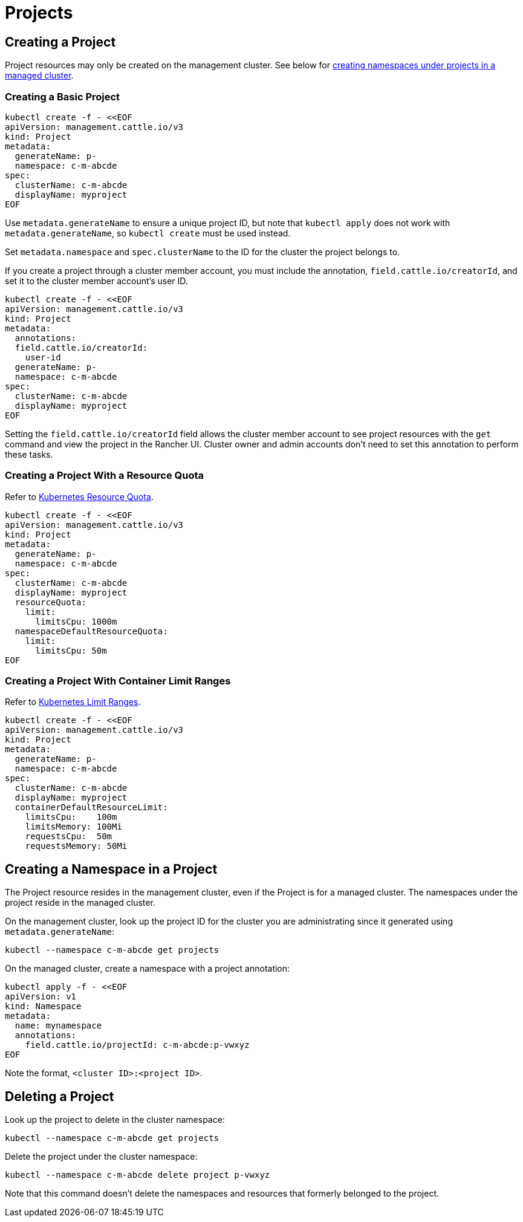 = Projects

+++<head>++++++<link rel="canonical" href="https://ranchermanager.docs.rancher.com/api/workflows/projects">++++++</link>++++++</head>+++

== Creating a Project

Project resources may only be created on the management cluster. See below for <<creating-a-namespace-in-a-project,creating namespaces under projects in a managed cluster>>.

=== Creating a Basic Project

[,bash]
----
kubectl create -f - <<EOF
apiVersion: management.cattle.io/v3
kind: Project
metadata:
  generateName: p-
  namespace: c-m-abcde
spec:
  clusterName: c-m-abcde
  displayName: myproject
EOF
----

Use `metadata.generateName` to ensure a unique project ID, but note that `kubectl apply` does not work with `metadata.generateName`, so `kubectl create` must be used instead.

Set `metadata.namespace` and `spec.clusterName` to the ID for the cluster the project belongs to.

If you create a project through a cluster member account, you must include the annotation, `field.cattle.io/creatorId`, and set it to the cluster member account's user ID.

[,bash]
----
kubectl create -f - <<EOF
apiVersion: management.cattle.io/v3
kind: Project
metadata:
  annotations:
  field.cattle.io/creatorId:
    user-id
  generateName: p-
  namespace: c-m-abcde
spec:
  clusterName: c-m-abcde
  displayName: myproject
EOF
----

Setting the `field.cattle.io/creatorId` field allows the cluster member account to see project resources with the `get` command and view the project in the Rancher UI. Cluster owner and admin accounts don't need to set this annotation to perform these tasks.

=== Creating a Project With a Resource Quota

Refer to https://kubernetes.io/docs/concepts/policy/resource-quotas/[Kubernetes Resource Quota].

[,bash]
----
kubectl create -f - <<EOF
apiVersion: management.cattle.io/v3
kind: Project
metadata:
  generateName: p-
  namespace: c-m-abcde
spec:
  clusterName: c-m-abcde
  displayName: myproject
  resourceQuota:
    limit:
      limitsCpu: 1000m
  namespaceDefaultResourceQuota:
    limit:
      limitsCpu: 50m
EOF
----

=== Creating a Project With Container Limit Ranges

Refer to https://kubernetes.io/docs/concepts/policy/limit-range/[Kubernetes Limit Ranges].

[,bash]
----
kubectl create -f - <<EOF
apiVersion: management.cattle.io/v3
kind: Project
metadata:
  generateName: p-
  namespace: c-m-abcde
spec:
  clusterName: c-m-abcde
  displayName: myproject
  containerDefaultResourceLimit:
    limitsCpu:    100m
    limitsMemory: 100Mi
    requestsCpu:  50m
    requestsMemory: 50Mi
----

== Creating a Namespace in a Project

The Project resource resides in the management cluster, even if the Project is for a managed cluster. The namespaces under the project reside in the managed cluster.

On the management cluster, look up the project ID for the cluster you are administrating since it generated using `metadata.generateName`:

[,bash]
----
kubectl --namespace c-m-abcde get projects
----

On the managed cluster, create a namespace with a project annotation:

[,bash]
----
kubectl apply -f - <<EOF
apiVersion: v1
kind: Namespace
metadata:
  name: mynamespace
  annotations:
    field.cattle.io/projectId: c-m-abcde:p-vwxyz
EOF
----

Note the format, `<cluster ID>:<project ID>`.

== Deleting a Project

Look up the project to delete in the cluster namespace:

[,bash]
----
kubectl --namespace c-m-abcde get projects
----

Delete the project under the cluster namespace:

[,bash]
----
kubectl --namespace c-m-abcde delete project p-vwxyz
----

Note that this command doesn't delete the namespaces and resources that formerly belonged to the project.
